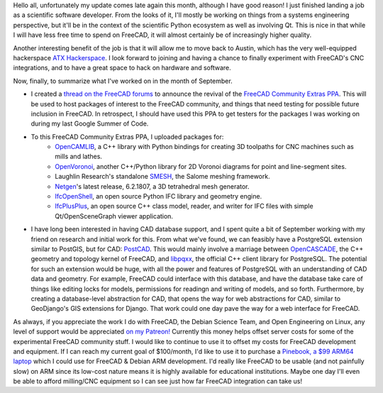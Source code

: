 .. title: Free Software Activities in September 2018
.. slug: free-software-activities-in-september-2018
.. date: 2018-10-13 22:47:15 UTC-05:00
.. tags: 
.. category: 
.. link: 
.. description: 
.. type: text

Hello all, unfortunately my update comes late again this month, although I have good reason! I just finished landing a job
as a scientific software developer. From the looks of it, I'll mostly be working on things from a systems engineering perspective,
but it'll be in the context of the scientific Python ecosystem as well as involving Qt. This is nice in that while I will have less
free time to spend on FreeCAD, it will almost certainly be of increasingly higher quality.

Another interesting benefit of the job is that it will allow me to move back to Austin, which has the very well-equipped hackerspace
`ATX Hackerspace <http://atxhs.org>`_. I look forward to joining and having a chance to finally experiment with FreeCAD's CNC integrations,
and to have a great space to hack on hardware and software.

Now, finally, to summarize what I've worked on in the month of September.

- I created a `thread on the FreeCAD forums <https://forum.freecadweb.org/viewtopic.php?f=8&t=31046>`_ to announce the revival of the
  `FreeCAD Community Extras PPA <https://launchpad.net/~freecad-community/+archive/ubuntu/ppa>`_. This will be used to host packages of interest
  to the FreeCAD community, and things that need testing for possible future inclusion in FreeCAD. In retrospect, I should have used this PPA to get
  testers for the packages I was working on during my last Google Summer of Code.
- To this FreeCAD Community Extras PPA, I uploaded packages for:
    - `OpenCAMLIB <https://github.com/aewallin/opencamlib>`_, a C++ library with Python bindings for creating 3D toolpaths for CNC machines such as mills and lathes.
    - `OpenVoronoi <https://github.com/aewallin/openvoronoi>`_, another C++/Python library for 2D Voronoi diagrams for point and line-segment sites.
    - Laughlin Research's standalone `SMESH <https://github.com/LaughlinResearch/SMESH>`_, the Salome meshing framework.
    - `Netgen <https://github.com/NGSolve/netgen>`_'s latest release, 6.2.1807, a 3D tetrahedral mesh generator.
    - `IfcOpenShell <https://github.com/IfcOpenShell/IfcOpenShell>`_, an open source Python IFC library and geometry engine.
    - `IfcPlusPlus <https://github.com/ifcquery/ifcplusplus>`_, an open source C++ class model, reader, and writer for IFC files with simple Qt/OpenSceneGraph viewer application.
- I have long been interested in having CAD database support, and I spent quite a bit of September working with my friend on research and initial work for this. From what we've found,
  we can feasibly have a PostgreSQL extension similar to PostGIS, but for CAD: `PostCAD <https://github.com/postcad>`_. This would mainly involve a marriage between `OpenCASCADE <https://www.opencascade.com/>`_, the C++ geometry and topology kernel of FreeCAD,
  and `libpqxx <https://github.com/jtv/libpqxx>`_, the official C++ client library for PostgreSQL. The potential for such an extension would be huge, with all the power and features
  of PostgreSQL with an understanding of CAD data and geometry. For example, FreeCAD could interface with this database, and have the database take care of things like editing locks
  for models, permissions for readingn and writing of models, and so forth. Furthermore, by creating a database-level abstraction for CAD, that opens the way for web abstractions
  for CAD, similar to GeoDjango's GIS extensions for Django. That work could one day pave the way for a web interface for FreeCAD.

As always, if you appreciate the work I do with FreeCAD, the Debian Science Team, and Open Engineering on Linux, any level of support would be appreciated
`on my Patreon! <https://patreon.com/kkremitzki>`_ Currently this money helps offset server costs for some of the experimental FreeCAD community stuff.
I would like to continue to use it to offset my costs for FreeCAD development and equipment. If I can reach my current goal of $100/month, I'd like to
use it to purchase a `Pinebook, a $99 ARM64 laptop <https://www.pine64.org/?page_id=3707>`_ which I could use for FreeCAD & Debian ARM development.
I'd really like FreeCAD to be usable (and not painfully slow) on ARM since its low-cost nature means it is highly available for educational institutions.
Maybe one day I'll even be able to afford milling/CNC equipment so I can see just how far FreeCAD integration can take us!
